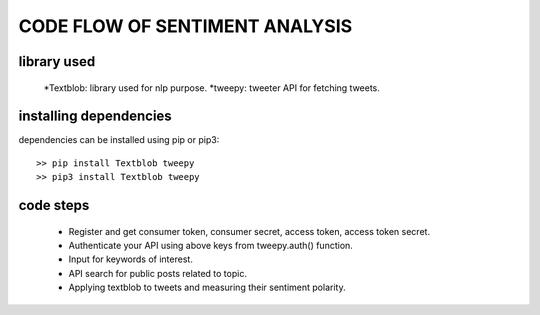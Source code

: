 

CODE FLOW OF SENTIMENT ANALYSIS
===============================

library used
^^^^^^^^^^^^

	*Textblob: library used for nlp purpose.
	*tweepy: tweeter API for fetching tweets.


installing dependencies
^^^^^^^^^^^^^^^^^^^^^^^

dependencies can be installed using pip or pip3::

	>> pip install Textblob tweepy
	>> pip3 install Textblob tweepy

code steps
^^^^^^^^^^

	* Register and get consumer token, consumer secret, access token, access token secret.
	* Authenticate your API using above keys from tweepy.auth() function.
	* Input for keywords of interest.
	* API search for public posts related to topic.
	* Applying textblob to tweets and measuring their sentiment polarity.

